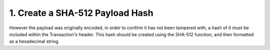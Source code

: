 1. Create a SHA-512 Payload Hash
--------------------------------

However the payload was originally encoded, in order to confirm it has not been tampered with, a hash of it must be included within the Transaction's header. This hash should be created using the SHA-512 function, and then formatted as a hexadecimal string.
